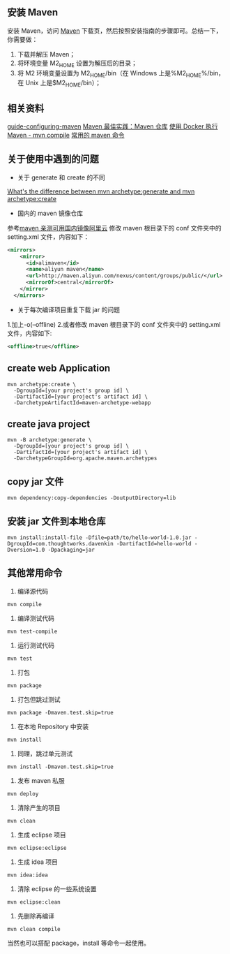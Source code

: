 ** 安装 Maven

安装 Maven，访问 [[http://maven.apache.org/download.cgi][Maven]] 下载页，然后按照安装指南的步骤即可。总结一下，你需要做：
1. 下载并解压 Maven；
2. 将环境变量 M2_HOME 设置为解压后的目录；
3. 将 M2 环境变量设置为 M2_HOME/bin（在 Windows 上是%M2_HOME%/bin，在 Unix 上是$M2_HOME/bin）；

** 相关资料
[[http://maven.apache.org/guides/mini/guide-configuring-maven.html][guide-configuring-maven]]
[[http://juvenshun.iteye.com/blog/359256][Maven 最佳实践：Maven 仓库]]
[[https://www.puritys.me/zh_cn/docs-blog/article-403-%E4%BD%BF%E7%94%A8-Docker-%E6%89%A7%E8%A1%8C-Maven---mvn-compile.html][使用 Docker 执行 Maven - mvn compile]]
[[http://blog.csdn.net/top_code/article/details/51066564][常用的 maven 命令]]

** 关于使用中遇到的问题
- 关于 generate 和 create 的不同  
[[https://stackoverflow.com/questions/5209343/whats-the-difference-between-mvn-archetypegenerate-and-mvn-archetypecreate][What's the difference between mvn archetype:generate and mvn archetype:create]]
- 国内的 maven 镜像仓库  
参考[[http://www.jianshu.com/p/4d5bb95b56c5][maven 亲测可用国内镜像阿里云]]
修改 maven 根目录下的 conf 文件夹中的 setting.xml 文件，内容如下：
#+BEGIN_SRC xml
<mirrors>
    <mirror>
      <id>alimaven</id>
      <name>aliyun maven</name>
      <url>http://maven.aliyun.com/nexus/content/groups/public/</url>
      <mirrorOf>central</mirrorOf>        
    </mirror>
  </mirrors>
#+END_SRC
- 关于每次编译项目重复下载 jar 的问题  
1.加上-o(--offline)  
2.或者修改 maven 根目录下的 conf 文件夹中的 setting.xml 文件，内容如下:
#+BEGIN_SRC xml
<offline>true</offline>
#+END_SRC

** create web Application

#+BEGIN_SRC shell
mvn archetype:create \
  -DgroupId=[your project's group id] \
  -DartifactId=[your project's artifact id] \
  -DarchetypeArtifactId=maven-archetype-webapp
#+END_SRC

** create java project
#+BEGIN_SRC shell
mvn -B archetype:generate \
  -DgroupId=[your project's group id] \
  -DartifactId=[your project's artifact id] \
  -DarchetypeGroupId=org.apache.maven.archetypes 
#+END_SRC

** copy jar 文件
#+BEGIN_SRC shell
mvn dependency:copy-dependencies -DoutputDirectory=lib
#+END_SRC

** 安装 jar 文件到本地仓库
#+BEGIN_SRC shell
mvn install:install-file -Dfile=path/to/hello-world-1.0.jar -DgroupId=com.thoughtworks.davenkin -DartifactId=hello-world -Dversion=1.0 -Dpackaging=jar
#+END_SRC

** 其他常用命令
1. 编译源代码
#+BEGIN_SRC shell
mvn compile
#+END_SRC

2. 编译测试代码
#+BEGIN_SRC shell
mvn test-compile
#+END_SRC

3. 运行测试代码
#+BEGIN_SRC shell
mvn test
#+END_SRC

4. 打包
#+BEGIN_SRC shell
mvn package
#+END_SRC

5. 打包但跳过测试
#+BEGIN_SRC shell
mvn package -Dmaven.test.skip=true
#+END_SRC

6. 在本地 Repository 中安装
#+BEGIN_SRC shell
mvn install
#+END_SRC

7. 同理，跳过单元测试
#+BEGIN_SRC shell
mvn install -Dmaven.test.skip=true
#+END_SRC

8. 发布 maven 私服
#+BEGIN_SRC shell
mvn deploy
#+END_SRC

9. 清除产生的项目
#+BEGIN_SRC shell
mvn clean
#+END_SRC

10. 生成 eclipse 项目
#+BEGIN_SRC shell
mvn eclipse:eclipse
#+END_SRC

11. 生成 idea 项目
#+BEGIN_SRC shell
mvn idea:idea
#+END_SRC

12. 清除 eclipse 的一些系统设置
#+BEGIN_SRC shell
mvn eclipse:clean
#+END_SRC

13. 先删除再编译
#+BEGIN_SRC shell
mvn clean compile
#+END_SRC

当然也可以搭配 package，install 等命令一起使用。
